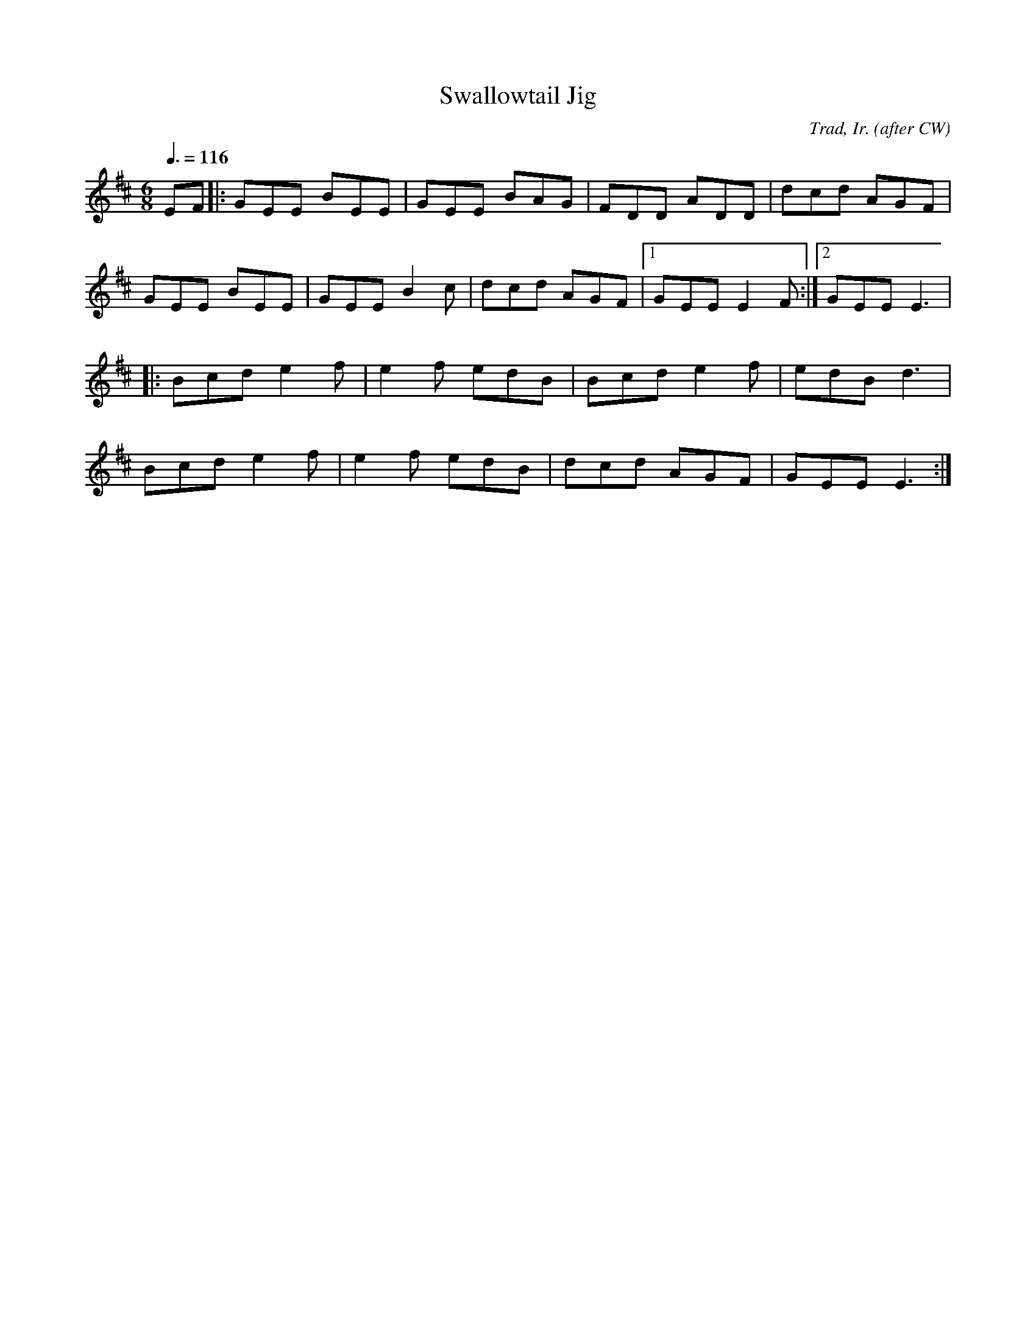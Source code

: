 X:2
T:Swallowtail Jig
C:Trad, Ir. (after CW)
M:6/8
L:1/8
Q:3/8=116
K:D
 EF |: GEE BEE | GEE BAG | FDD ADD | dcd AGF |
	GEE BEE | GEE B2 c | dcd AGF |1 GEE E2 F :|2 GEE E3 |
  |: Bcd e2 f | e2 f edB | Bcd e2 f | edB d3 |
   Bcd e2 f | e2 f edB | dcd AGF | GEE E3 :|
